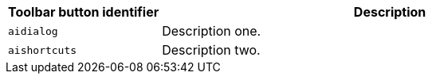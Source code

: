 [cols="1,3",options="header"]
|===
|Toolbar button identifier |Description
|`+aidialog+`    |Description one.
|`+aishortcuts+` |Description two.
|===
